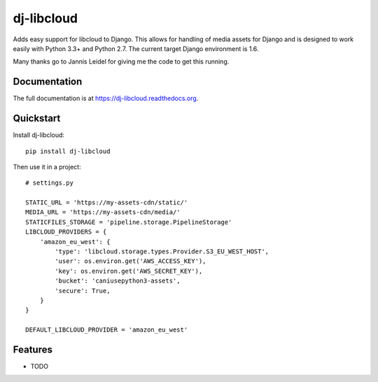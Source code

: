 =============================
dj-libcloud
=============================

.. image:: https://badge.fury.io/py/dj-libcloud.png
    :target: https://badge.fury.io/py/dj-libcloud

.. image:: https://travis-ci.org/pydanny/dj-libcloud.png?branch=master
    :target: https://travis-ci.org/pydanny/dj-libcloud

.. image:: https://coveralls.io/repos/pydanny/dj-libcloud/badge.png?branch=master
    :target: https://coveralls.io/r/pydanny/dj-libcloud?branch=master

Adds easy support for libcloud to Django. This allows for handling of media assets for Django and is designed to work easily with Python 3.3+ and Python 2.7. The current target Django environment is 1.6.

Many thanks go to Jannis Leidel for giving me the code to get this running.

Documentation
-------------

The full documentation is at https://dj-libcloud.readthedocs.org.

Quickstart
----------

Install dj-libcloud::

    pip install dj-libcloud

Then use it in a project::

    # settings.py

    STATIC_URL = 'https://my-assets-cdn/static/'
    MEDIA_URL = 'https://my-assets-cdn/media/'
    STATICFILES_STORAGE = 'pipeline.storage.PipelineStorage'
    LIBCLOUD_PROVIDERS = {
        'amazon_eu_west': {
            'type': 'libcloud.storage.types.Provider.S3_EU_WEST_HOST',
            'user': os.environ.get('AWS_ACCESS_KEY'),
            'key': os.environ.get('AWS_SECRET_KEY'),
            'bucket': 'caniusepython3-assets',
            'secure': True,
        }
    }

    DEFAULT_LIBCLOUD_PROVIDER = 'amazon_eu_west'

Features
--------

* TODO